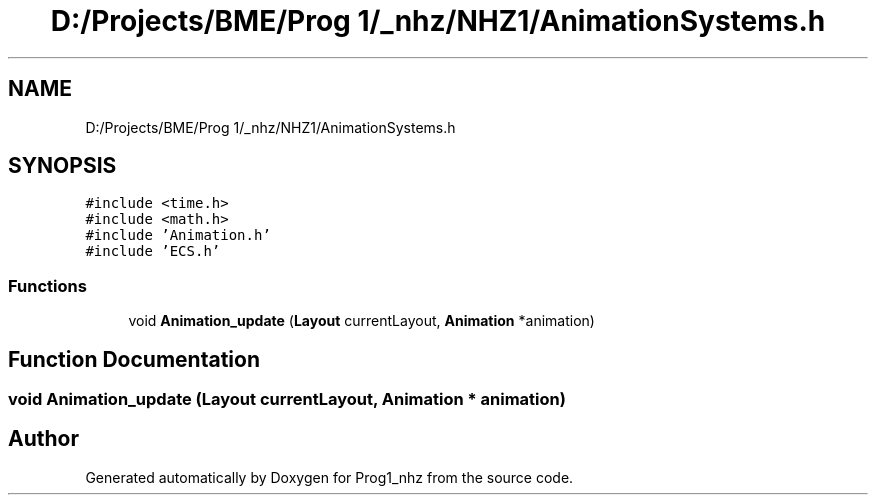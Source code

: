 .TH "D:/Projects/BME/Prog 1/_nhz/NHZ1/AnimationSystems.h" 3 "Sat Nov 27 2021" "Version 1.02" "Prog1_nhz" \" -*- nroff -*-
.ad l
.nh
.SH NAME
D:/Projects/BME/Prog 1/_nhz/NHZ1/AnimationSystems.h
.SH SYNOPSIS
.br
.PP
\fC#include <time\&.h>\fP
.br
\fC#include <math\&.h>\fP
.br
\fC#include 'Animation\&.h'\fP
.br
\fC#include 'ECS\&.h'\fP
.br

.SS "Functions"

.in +1c
.ti -1c
.RI "void \fBAnimation_update\fP (\fBLayout\fP currentLayout, \fBAnimation\fP *animation)"
.br
.in -1c
.SH "Function Documentation"
.PP 
.SS "void Animation_update (\fBLayout\fP currentLayout, \fBAnimation\fP * animation)"

.SH "Author"
.PP 
Generated automatically by Doxygen for Prog1_nhz from the source code\&.
